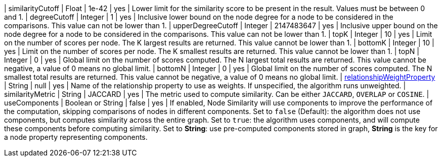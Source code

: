 // DO NOT EDIT: File generated automatically by process_conf.py script
| similarityCutoff | Float | 1e-42 | yes | Lower limit for the similarity score to be present in the result.
Values must be between 0 and 1.
| degreeCutoff | Integer | 1 | yes | Inclusive lower bound on the node degree for a node to be considered in the comparisons.
This value can not be lower than 1.
| upperDegreeCutoff | Integer | 2147483647 | yes | Inclusive upper bound on the node degree for a node to be considered in the comparisons.
This value can not be lower than 1.
| topK | Integer | 10 | yes | Limit on the number of scores per node.
The K largest results are returned.
This value cannot be lower than 1.
| bottomK | Integer | 10 | yes | Limit on the number of scores per node.
The K smallest results are returned.
This value cannot be lower than 1.
| topN | Integer | 0 | yes | Global limit on the number of scores computed.
The N largest total results are returned.
This value cannot be negative, a value of 0 means no global limit.
| bottomN | Integer | 0 | yes | Global limit on the number of scores computed.
The N smallest total results are returned.
This value cannot be negative, a value of 0 means no global limit.
| xref:common-usage/running-algos.adoc#common-configuration-relationship-weight-property[relationshipWeightProperty] | String | null | yes | Name of the relationship property to use as weights.
If unspecified, the algorithm runs unweighted.
| similarityMetric | String | JACCARD | yes | The metric used to compute similarity.
Can be either `JACCARD`, `OVERLAP` or `COSINE`.
|  useComponents | Boolean or String | false | yes | If enabled, Node Similarity will use components to improve the performance of the computation, skipping comparisons of nodes in different components.
Set to `false` (Default): the algorithm does not use components, but computes similarity across the entire graph.
Set to `true`: the algorithm uses components, and will compute these components before computing similarity.
Set to *String*: use pre-computed components stored in graph, *String* is the key for a node property representing components.
